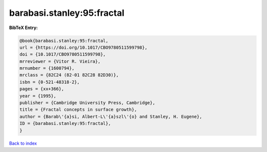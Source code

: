 barabasi.stanley:95:fractal
===========================

.. :cite:t:`barabasi.stanley:95:fractal`

.. bibliography:: ../../All.bib

**BibTeX Entry:**

.. code-block:: bibtex

   @book{barabasi.stanley:95:fractal,
   url = {https://doi.org/10.1017/CBO9780511599798},
   doi = {10.1017/CBO9780511599798},
   mrreviewer = {Vitor R. Vieira},
   mrnumber = {1600794},
   mrclass = {82C24 (82-01 82C28 82D30)},
   isbn = {0-521-48318-2},
   pages = {xx+366},
   year = {1995},
   publisher = {Cambridge University Press, Cambridge},
   title = {Fractal concepts in surface growth},
   author = {Barab\'{a}si, Albert-L\'{a}szl\'{o} and Stanley, H. Eugene},
   ID = {barabasi.stanley:95:fractal},
   }

`Back to index <../index>`_
